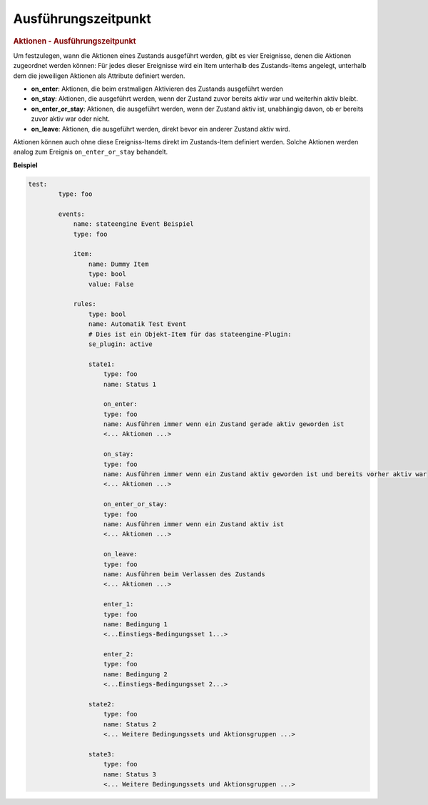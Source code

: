 .. index:: Plugins; Stateengine; Ausführungszeitpunkt
.. index:: Ausführungszeitpunkt

Ausführungszeitpunkt
####################

.. rubric:: Aktionen - Ausführungszeitpunkt
   :name: aktionenausfhrungszeitpunkt

Um festzulegen, wann die Aktionen eines Zustands ausgeführt
werden, gibt es vier Ereignisse, denen die Aktionen zugeordnet
werden können: Für jedes dieser Ereignisse wird ein Item unterhalb
des Zustands-Items angelegt, unterhalb dem die jeweiligen Aktionen
als Attribute definiert werden.

-  **on_enter**: Aktionen, die beim erstmaligen Aktivieren des
   Zustands ausgeführt werden
-  **on_stay**: Aktionen, die ausgeführt werden, wenn der Zustand
   zuvor bereits aktiv war und weiterhin aktiv bleibt.
-  **on_enter_or_stay**: Aktionen, die ausgeführt werden, wenn der
   Zustand aktiv ist, unabhängig davon, ob er bereits zuvor aktiv
   war oder nicht.
-  **on_leave**: Aktionen, die ausgeführt werden, direkt bevor ein
   anderer Zustand aktiv wird.

Aktionen können auch ohne diese Ereigniss-Items direkt im
Zustands-Item definiert werden. Solche Aktionen werden analog zum
Ereignis ``on_enter_or_stay`` behandelt.

**Beispiel**

.. code-block:: yaml

   test:
           type: foo

           events:
               name: stateengine Event Beispiel
               type: foo

               item:
                   name: Dummy Item
                   type: bool
                   value: False

               rules:
                   type: bool
                   name: Automatik Test Event
                   # Dies ist ein Objekt-Item für das stateengine-Plugin:
                   se_plugin: active

                   state1:
                       type: foo
                       name: Status 1

                       on_enter:
                       type: foo
                       name: Ausführen immer wenn ein Zustand gerade aktiv geworden ist
                       <... Aktionen ...>

                       on_stay:
                       type: foo
                       name: Ausführen immer wenn ein Zustand aktiv geworden ist und bereits vorher aktiv war
                       <... Aktionen ...>

                       on_enter_or_stay:
                       type: foo
                       name: Ausführen immer wenn ein Zustand aktiv ist
                       <... Aktionen ...>

                       on_leave:
                       type: foo
                       name: Ausführen beim Verlassen des Zustands
                       <... Aktionen ...>

                       enter_1:
                       type: foo
                       name: Bedingung 1
                       <...Einstiegs-Bedingungsset 1...>

                       enter_2:
                       type: foo
                       name: Bedingung 2
                       <...Einstiegs-Bedingungsset 2...>

                   state2:
                       type: foo
                       name: Status 2
                       <... Weitere Bedingungssets und Aktionsgruppen ...>

                   state3:
                       type: foo
                       name: Status 3
                       <... Weitere Bedingungssets und Aktionsgruppen ...>

